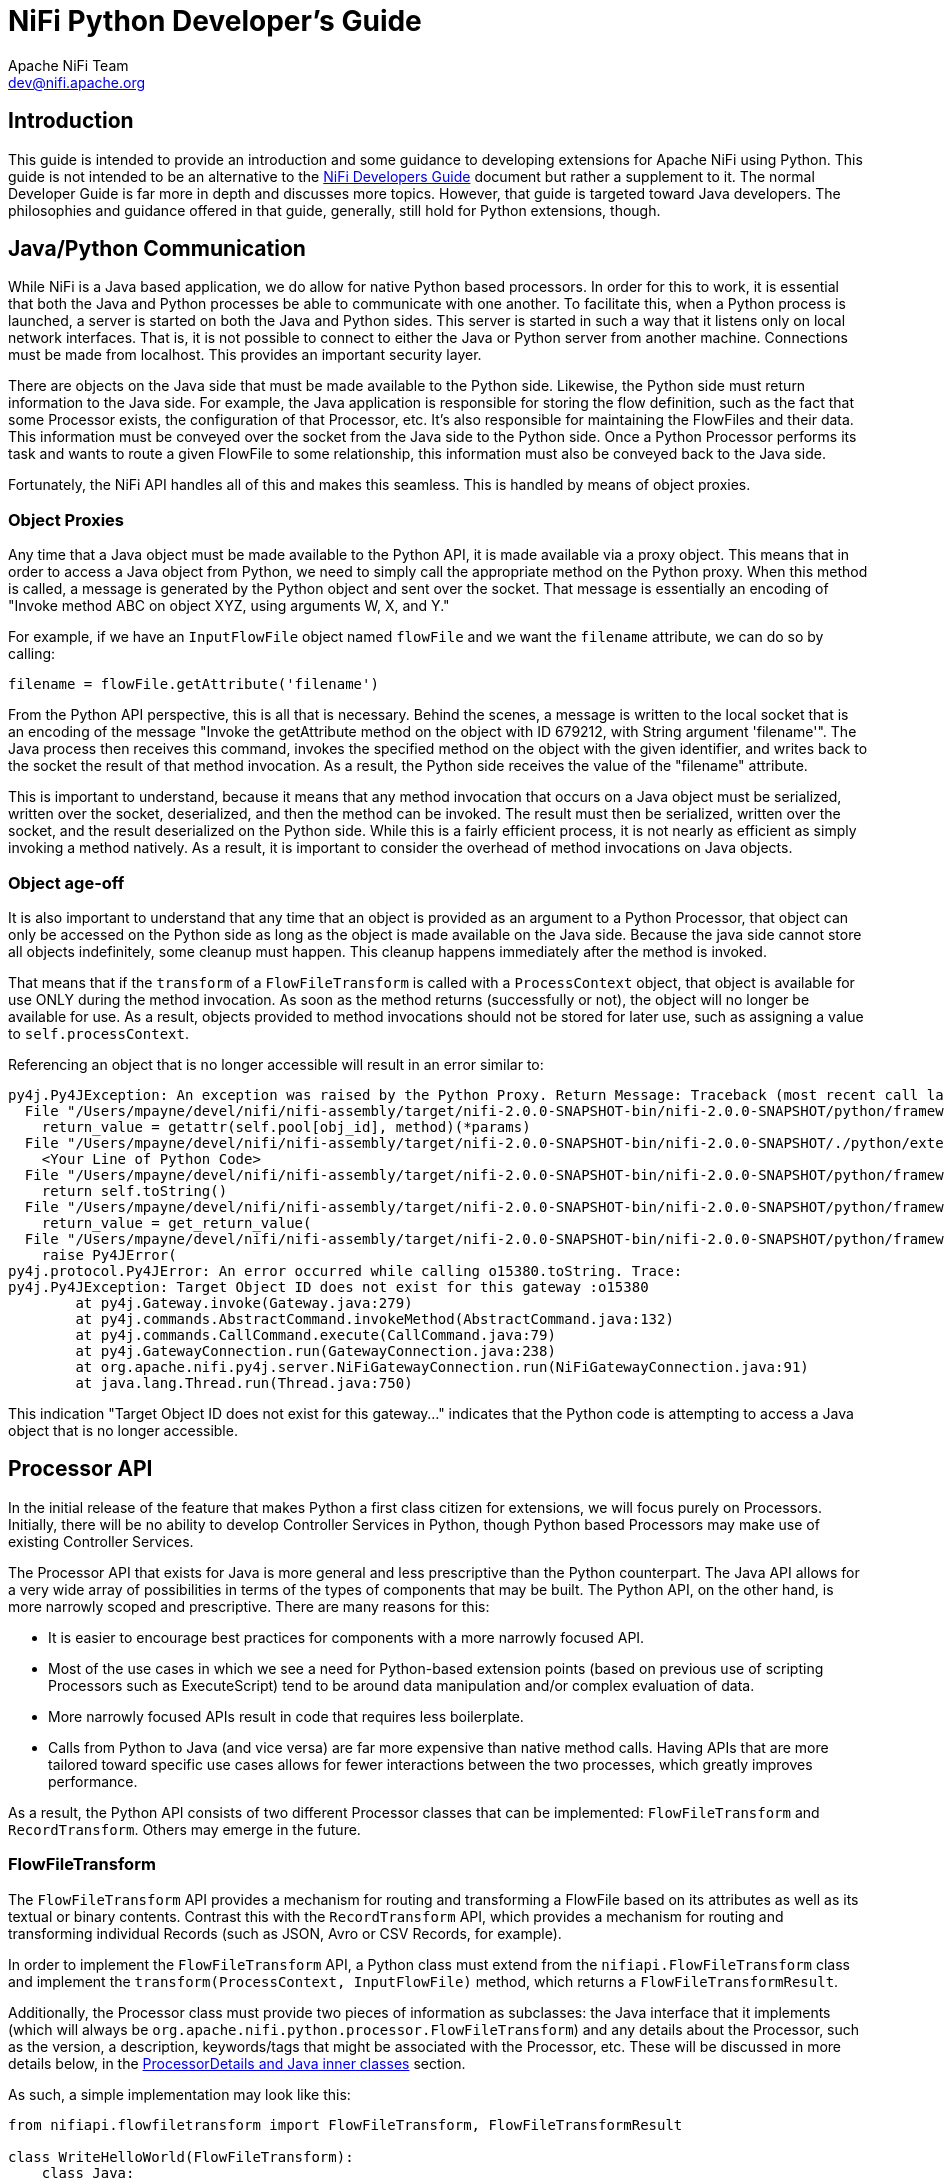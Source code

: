 //
// Licensed to the Apache Software Foundation (ASF) under one or more
// contributor license agreements.  See the NOTICE file distributed with
// this work for additional information regarding copyright ownership.
// The ASF licenses this file to You under the Apache License, Version 2.0
// (the "License"); you may not use this file except in compliance with
// the License.  You may obtain a copy of the License at
//
//     http://www.apache.org/licenses/LICENSE-2.0
//
// Unless required by applicable law or agreed to in writing, software
// distributed under the License is distributed on an "AS IS" BASIS,
// WITHOUT WARRANTIES OR CONDITIONS OF ANY KIND, either express or implied.
// See the License for the specific language governing permissions and
// limitations under the License.
//
= NiFi Python Developer's Guide
Apache NiFi Team <dev@nifi.apache.org>
:homepage: http://nifi.apache.org
:linkattrs:


== Introduction

This guide is intended to provide an introduction and some guidance to developing extensions for Apache NiFi using Python.
This guide is not intended to be an alternative to the link:developer-guide.adoc[NiFi Developers Guide] document but rather
a supplement to it. The normal Developer Guide is far more in depth and discusses more topics. However, that guide is
targeted toward Java developers. The philosophies and guidance offered in that guide, generally, still hold for Python extensions, though.

[[java_python_comms]]
== Java/Python Communication

While NiFi is a Java based application, we do allow for native Python based processors. In order for this to work, it is essential
that both the Java and Python processes be able to communicate with one another. To facilitate this, when a Python process is launched,
a server is started on both the Java and Python sides. This server is started in such a way that it listens only on local network interfaces.
That is, it is not possible to connect to either the Java or Python server from another machine. Connections must be made from localhost.
This provides an important security layer.

There are objects on the Java side that must be made available to the Python side. Likewise, the Python side must return information to the Java
side. For example, the Java application is responsible for storing the flow definition, such as the fact that some Processor exists, the configuration
of that Processor, etc. It's also responsible for maintaining the FlowFiles and their data. This information must be conveyed over the socket from
the Java side to the Python side. Once a Python Processor performs its task and wants to route a given FlowFile to some relationship, this information
must also be conveyed back to the Java side.

Fortunately, the NiFi API handles all of this and makes this seamless. This is handled by means of object proxies.

=== Object Proxies

Any time that a Java object must be made available to the Python API, it is made available via a proxy object. This means that in order to access a Java
object from Python, we need to simply call the appropriate method on the Python proxy. When this method is called, a message is generated by the Python
object and sent over the socket. That message is essentially an encoding of "Invoke method ABC on object XYZ, using arguments W, X, and Y."

For example, if we have an `InputFlowFile` object named `flowFile` and we want the `filename` attribute, we can do so by calling:
----
filename = flowFile.getAttribute('filename')
----

From the Python API perspective, this is all that is necessary. Behind the scenes, a message is written to the local socket that is an encoding of the
message "Invoke the getAttribute method on the object with ID 679212, with String argument 'filename'".
The Java process then receives this command, invokes the specified method on the object with the given identifier, and writes back to the socket the result
of that method invocation. As a result, the Python side receives the value of the "filename" attribute.

This is important to understand, because it means that any method invocation that occurs on a Java object must be serialized, written over the socket,
deserialized, and then the method can be invoked. The result must then be serialized, written over the socket, and the result deserialized on the Python side.
While this is a fairly efficient process, it is not nearly as efficient as simply invoking a method natively. As a result, it is important to consider the overhead of
method invocations on Java objects.

=== Object age-off

It is also important to understand that any time that an object is provided as an argument to a Python Processor, that object can only be accessed on the Python
side as long as the object is made available on the Java side. Because the java side cannot store all objects indefinitely, some cleanup must happen. This cleanup
happens immediately after the method is invoked.

That means that if the `transform` of a `FlowFileTransform` is called with a `ProcessContext` object, that object is available for use ONLY during the
method invocation. As soon as the method returns (successfully or not), the object will no longer be available for use. As a result, objects provided to method
invocations should not be stored for later use, such as assigning a value to `self.processContext`.

Referencing an object that is no longer accessible will result in an error similar to:

----
py4j.Py4JException: An exception was raised by the Python Proxy. Return Message: Traceback (most recent call last):
  File "/Users/mpayne/devel/nifi/nifi-assembly/target/nifi-2.0.0-SNAPSHOT-bin/nifi-2.0.0-SNAPSHOT/python/framework/py4j/java_gateway.py", line 2466, in _call_proxy
    return_value = getattr(self.pool[obj_id], method)(*params)
  File "/Users/mpayne/devel/nifi/nifi-assembly/target/nifi-2.0.0-SNAPSHOT-bin/nifi-2.0.0-SNAPSHOT/./python/extensions/SetRecordField.py", line 22, in transform
    <Your Line of Python Code>
  File "/Users/mpayne/devel/nifi/nifi-assembly/target/nifi-2.0.0-SNAPSHOT-bin/nifi-2.0.0-SNAPSHOT/python/framework/py4j/java_gateway.py", line 1460, in __str__
    return self.toString()
  File "/Users/mpayne/devel/nifi/nifi-assembly/target/nifi-2.0.0-SNAPSHOT-bin/nifi-2.0.0-SNAPSHOT/python/framework/py4j/java_gateway.py", line 1322, in __call__
    return_value = get_return_value(
  File "/Users/mpayne/devel/nifi/nifi-assembly/target/nifi-2.0.0-SNAPSHOT-bin/nifi-2.0.0-SNAPSHOT/python/framework/py4j/protocol.py", line 330, in get_return_value
    raise Py4JError(
py4j.protocol.Py4JError: An error occurred while calling o15380.toString. Trace:
py4j.Py4JException: Target Object ID does not exist for this gateway :o15380
	at py4j.Gateway.invoke(Gateway.java:279)
	at py4j.commands.AbstractCommand.invokeMethod(AbstractCommand.java:132)
	at py4j.commands.CallCommand.execute(CallCommand.java:79)
	at py4j.GatewayConnection.run(GatewayConnection.java:238)
	at org.apache.nifi.py4j.server.NiFiGatewayConnection.run(NiFiGatewayConnection.java:91)
	at java.lang.Thread.run(Thread.java:750)
----

This indication "Target Object ID does not exist for this gateway..." indicates that the Python code is attempting to access a Java object
that is no longer accessible.


[[processor_api]]
== Processor API

In the initial release of the feature that makes Python a first class citizen for extensions, we will focus purely on Processors.
Initially, there will be no ability to develop Controller Services in Python, though Python based Processors may make use of
existing Controller Services.

The Processor API that exists for Java is more general and less prescriptive than the Python counterpart.
The Java API allows for a very wide array of possibilities in terms of the
types of components that may be built. The Python API, on the other hand, is more narrowly scoped and prescriptive.
There are many reasons for this:

    - It is easier to encourage best practices for components with a more narrowly focused API.
    - Most of the use cases in which we see a need for Python-based extension points (based on previous use of scripting
Processors such as ExecuteScript) tend to be around data manipulation and/or complex evaluation of data.
    - More narrowly focused APIs result in code that requires less boilerplate.
    - Calls from Python to Java (and vice versa) are far more expensive than native method calls. Having APIs that are more tailored toward
specific use cases allows for fewer interactions between the two processes, which greatly improves performance.

As a result, the Python API consists of two different Processor classes that can be implemented: `FlowFileTransform` and `RecordTransform`.
Others may emerge in the future.



[[flowfile-transform]]
=== FlowFileTransform

The `FlowFileTransform` API provides a mechanism for routing and transforming a FlowFile based on its attributes as well as its
textual or binary contents. Contrast this with the `RecordTransform` API, which provides a mechanism for routing and transforming
individual Records (such as JSON, Avro or CSV Records, for example).

In order to implement the `FlowFileTransform` API, a Python class must extend from the `nifiapi.FlowFileTransform` class
and implement the `transform(ProcessContext, InputFlowFile)` method, which returns a `FlowFileTransformResult`.

Additionally, the Processor class must provide two pieces of information as subclasses: the Java interface that it implements
(which will always be `org.apache.nifi.python.processor.FlowFileTransform`) and any details about the Processor, such as the
version, a description, keywords/tags that might be associated with the Processor, etc.
These will be discussed in more details below, in the <<inner-classes>> section.

As such, a simple implementation may look like this:
----
from nifiapi.flowfiletransform import FlowFileTransform, FlowFileTransformResult

class WriteHelloWorld(FlowFileTransform):
    class Java:
        implements = ['org.apache.nifi.python.processor.FlowFileTransform']
    class ProcessorDetails:
        version = '0.0.1-SNAPSHOT'

    def __init__(self, **kwargs):
        super().__init__(**kwargs)

    def transform(self, context, flowfile):
        return FlowFileTransformResult(relationship = "success", contents = "Hello World", attributes = {"greeting", "hello"})
----

The `transform` method is expected to take two arguments: the context (of type `nifiapi.properties.ProcessContext`) and
the flowfile (of type `InputFlowFile`).

The return type is a `FlowFileTransformResult` that indicates which Relationship the FlowFile should be transferred to,
the updated contents of the FlowFile, and any attributes that should be added to the FlowFile (or overwritten). The
`relationship` is a required argument. The `contents` is optional. If the contents of the FlowFile are not to be updated,
the `contents` should be unspecified or should be specified as `None`. The original FlowFile contents should not be returned,
as it will have the same effect as passing `None` but will be more expensive, as the contents will be written out to the FlowFile.
Likewise, it is more efficient to omit the `attributes` unless there is any attribute to add.


[[process-context]]
==== context

The `context` parameter is of type `nifiapi.properties.ProcessContext`. This class can be used to determine configuration, such as the
Processor's name (via `context.getName()`) and property values (via the `context.getProperties()` and `context.getProperty(String propertyName)`)
methods.

Note that the `getProperty(String)` method does not return a String representation of the configured value but rather a `PythonPropertyValue` object.
This allows for the property's value to be interpreted in different ways. For example, `PythonPropertyValue.getValue()` returns the String representation
of the value. `PythonPropertyValue.asInteger()` returns `None` or an integer representation of the value.

`PythonPropertyValue.getTimePeriod( nifiapi.properties.TimeUnit )` can be used to retrieve the configured value as some time period.
For example, if a property named "timeout" is set to a value of "30 sec" we could use
`context.getProperty("timeout").asTimePeriod(TimeUnit.MILLISECONDS)` and this would return to us a value of `30000`. This allows for a better
user experience than requiring properties to follow a certain convention such as seconds or milliseconds while still allowing you, as a Processor
developer, to easily obtain the value in whatever units make the most sense for the use case.

The `PythonPropertyValue.asControllerService()` method can be used in order to obtain a Controller Service that can be used by the Processor.

The `PythonPropertyValue` object also provides the ability to call the `evaluateAttributeExpressions(attributeMap=None)` method.
This can be used to evaluate the configured Expression Language. For example, if a value of `${filename}` is used for a property value,
we can use `context.getProperty("my property").evaluateAttributeExpressions(flowFile).getValue()` in order to evaluate the Expression Language
expression and then get the String representation of the value.


==== flowfile

The FlowFile is a proxy to the Java `InputFlowFile` object. This exposes the following methods:

`getContentsAsBytes` : returns the contents of the FlowFile as a byte array. This method should be used conservatively, as it it loads entire contents
of the FlowFile into a byte array on the Java side, and then sends a copy to the Python side. As a result, the FlowFile's contents are buffered into memory
twice, once on the Java heap and once in the Python process.

`getContentsAsReader` : returns a Java `BufferedReader` that can be used to read the contents of the FlowFile one line at a time. While this is only applicable
for textual content, it avoids loading the entire FlowFile's contents into memory. However, each invocation to `BufferedReader.readLine()` does require a call
to Java, so the performance may not compare to that of calling `getContentsAsBytes`.

`getSize` : returns the number of bytes in the FlowFile's contents.

`getAttribute(String name)` : returns the value of the FlowFile's attribute with the given name, or `None` if the FlowFile does not have
an attribute with that name.

`getAttributes()` : returns a Python dictionary whose keys are FlowFile attributes' names and whose values are the associated attribute values.



==== FlowFileTransformResult

After the Processor has performed its task, the Processor must return an instance of `nifiapi.flowfiletransform.FlowFileTransformResult`.
The constructor has a single required positional argument, the `relationship` to route the FlowFile to. Additionally, if the contents of
the FlowFile are to be updated, the FlowFile's new contents should be returned via the `contents` argument. Any FlowFile attributes that
are to be added or modified may additionally provided using the `attributes` argument.



[[record-transform]]
=== RecordTransform

While the `FlowFileTransform` API provides the ability to operate on a FlowFile at a time, the `RecordTransform` API provides developers
with the opportunity to operate on a single Record at a time. For example, if a FlowFile is made up of many JSON Records, the `RecordTransform`
Processor can be used to operate on each individual record without worrying about whether the Records are colocated or not.
Implementations of this API must extend from the `RecordTransform` base class and must also implement the following method:

`def transform(self, context, record, schema, attributemap)`

returning a `RecordTransformResult` object.

The `context` object is an implementation of the same `ProcessContext` that is used in the `FlowFileTransform` Processor
(see <<process-context>>). The `record` is a Python dictionary that represents the record to operate on. Regardless of whether
the source of the record is JSON, CSV, Avro, or some other input format, this method is provided a Python dictionary. This makes
it far simpler to operate on the data within Python and means that the code is very portable, as it can operate on any format of
data.

The associated `schema` object is an instance of a Java object, `org.apache.nifi.record.serialization.RecordSchema`. This provides a
schema for the data. However, calls to the schema must be made over the socket to the Java side and, as such, are expensive.

Finally, the method signature provides an `attributemap`. This `attributemap` has two methods:

`getAttribute(String name)` : returns the value of the FlowFile's attribute with the given name, or `None` if the FlowFile does not have
an attribute with that name.

`getAttributes()` : returns a Python dictionary whose keys are FlowFile attributes' names and whose values are the associated attribute values.

Note that these two methods are identical to those in the `InputFlowFile` class discussed above. This allows the `attributemap` to be
provided to a `PythonPropertyValue` in order to evaluate Expression Language. For example, we might determine the name of a record's field to use
for some operation by calling:
----
field_name = context.getProperty("Field Name").evaluateAttributeExpressions(attributemap).getValue()
----

Finally, the method must return an instance of `nifiapi.recordtransform.RecordTransformResult`.

The `RecordTransformResult` constructor takes four optional named arguments:

`record` : the transformed version of the Record. If the record is not supplied, or if `None` is supplied, the input Record will be
dropped from the output.

`schema` : the transformed schema. If this is not specified, the schema will be inferred. However, if the schema is specified, the schema
is binding, not the data. So, if a field is missing from the schema, for instance, it will be dropped from the data. And if the schema has a field
in it and there's no corresponding value in the data, the field will be assumed to have a value of `None`.

`relationship` : the name of the Relationship to route the Record to. If not specified, the value will be routed to the "success" relationship.
However, the implementation may choose to expose relationships other than "success" and "failure" and route records accordingly. For example,
the implementation may want to record a Record to either "valid" or "invalid."

`partition` : By default, all Records in a given incoming FlowFile will be written to a single output FlowFile (or, more accurately, the transformed version
of the Record will be, assuming that a value of `None` is not returned for the result's `record` field). However, we may want to partition
the incoming data into separate output FlowFiles. For example, we could have incoming data that has a "country" field and want a separate output FlowFile
for each country. In this case, we would return a Python dictionary for the `partition` argument that looks something like `{'country': record['country']}`.
If the partition has more than one field in the dictionary, all fields in the dictionary must be the same value for two Records in order for
the Records to be written to the same output FlowFile.



[[property-descriptors]]
=== PropertyDescriptors

An important aspect of any software is the ability to configure it. With NiFi, Processors are configured by their properties.
In order to expose what properties are available, a Processor must expose a `PropertyDescriptor` for the property. The `PropertyDescriptor`
contains all of the information necessary in order to convey how to configure the property.

A `PropertyDescriptor` is created using the `nifiapi.properties.PropertyDescriptor` class. The constructor takes two required positional
arguments: `name` and `description`. All other arguments are optional.

Typically, a Processor will have multiple Property Descriptors. These descriptors are then returned to the NiFi framework by implementing the following
method in the Processor (regardless of whether it is a `FlowFileTransform` or a `RecordTransform`):
----
def getPropertyDescriptors(self)
----

This method returns a list of PropertyDescriptors. The typical convention is to create the Property Descriptors in the Processor's constructor
and then return them in this method, such as:

----
from nifiapi.flowfiletransform import FlowFileTransform
from nifiapi.properties import PropertyDescriptor, StandardValidators

class PrettyPrintJson(FlowFileTransform):
...
    def __init__(self, **kwargs):
        super.__init(**kwargs)

        numspaces = PropertyDescriptor(name="Number of Spaces",
            description="Number of spaces to use for pretty-printing",
            validators=[StandardValidators.POSITIVE_INTEGER_VALIDATOR],
            default_value="4",
            required=True)
        self.descriptors = [numspaces]

...

    def getPropertyDescriptors(self):
        return self.descriptors
----

There are times, however, that Processor developer wants to allow users to specify their only properties. For example, we may allow users to enter
multiple key/value pairs where the key is the name of a Record field to set and the value is the value to set it to.
To accomplish this, we implement the following method:

----
def getDynamicPropertyDescriptor(self, propertyname):
----
Which returns a PropertyDescriptor. For example:
----
def getDynamicPropertyDescriptor(self, propertyname):
    return PropertyDescriptor(name=propertyname,
        description="A user-defined property",
        dynamic=True)   # dynamic=True is optional and included here only for completeness' sake
----

If this method is not implemented and a user adds a property other than those that are explicitly supported, the Processor will become
invalid. Of course, we might also specify explicit validators that can be used, etc.



[[relationships]]
=== Relationships

Each Processor in NiFi must route its outgoing data to some destination. In NiFi, those destinations are called "Relationships."
Each Processor is responsible for declaring its Relationships.

Both the FlowFileTransform an RecordTransform Processors already have a Relationship named `original` and one named `failure.`
The `original` relationship should not be used by implementations. This is used only by the framework and allows the input FlowFile
to be passed on without modification. If the Processor cannot transform its input (because the data is not valid, for example),
the Processor may route the data to the `failure` relationship.

By default, both implementations also have a `success` relationship. However, Processors may override the Relationships that it
defines. It does this by implementing the following method:
----
def getRelationships(self)
----
This method returns a list or a set of `nifiapi.relationship.Relationship` objects. If this method is implemented, the `success`
Relationship will not automatically be made available. It will need to be created and returned within this list, if it is to be used.
Regardless of which Relationships are exposed by the implementation, the `failure` and `original` will always be made available.


[[inner-classes]]
=== ProcessorDetails and Java inner classes

As noted above, the `ProcessorDetails` and `Java` inner classes are important to Processors. The `Java` inner class must be defined
on all Processors and must include a member named `implements` that is a list of Java interfaces that the class implements. This is
important, as it allows the Py4J protocol to understand how to interact with this obect from the Java side.

The `ProcessorDetails` class tells NiFi about the Processor so that it can allow configuration of the Processor seamlessly through the NiFi UI.
Additionally, it provides details about what is necessary in order to use the Processor.
The `ProcessorDetails` class may have several different members:

`version` : The implementation version of the Processor

`description` : A description that can be presented in the UI to explain how the Processor is to be used. This may be more than
a single sentence but should be kept as a few sentences, or a short paragraph.

`tags` : a list of Strings that indicates tags or keywords that are associated with the Processor. When a user adds a Processor to the
NiFi canvas via the UI, users may search for keywords in order to provide discoverability. For example, if a user were to search for
"CSV" any Processor whose name contains the letters "CSV" would should up. Additionally, any Processor that has a "CSV" tag would also show up.

`dependencies` : A list of Strings that are PyPI dependencies that the Processor depends on. The format of these strings is the same
as would be provided to `pip install`. See <<dependencies>> for more information.


[[logging]]
=== Logging in NiFi

NiFi logging works much the same way as in any other application, with one important difference. NiFi aims to make the
user interface intuitive and informative, and as part of that experience will surface log messages that are appropriate.
In order to accommodate this, Processors should not instantiate their own loggers. Instead, Processors should simply
make use of `self.logger`. This will be injected into the Processor after the Processor has been created. Of course, it can't
be made available before the Processor has been created, so it cannot be accessed from within the constructor. However, it can
be used anywhere else.



[[lifecycle]]
=== Lifecycle Methods

Often times, it is necessary to create expensive objects and reuse them instead of creating an object once, using it, and throwing it away.
In order to make this simpler to handle, NiFi provides a method named `onScheduled`. This method is optionally implemented in the Processor.
If the method is implemented, it is defined as:
----
def onScheduled(self, context)
----
Where `context` is a ProcessContext as described earlier. The method has no return value.
This method is invoked once whenever a Processor is scheduled to run (regardless of whether it's being started due to user input, NiFi restart, etc.).

Similarly, it is often necessary to tear down resources when they are no longer necessary. This can be accomplished
by implementing the following method:
----
def onStopped(self, context)
----
This method is called once whenever the Processor has been stopped and no longer has any active tasks. It is safe to assume
that there are no longer any invocations of the `transform` method running when this method is called.



[[documenting_use_cases]]
== Documenting Use Cases

No matter how powerful a piece of software is, it has no value unless people are able to use it. To that end, documentation of Processors is
very important. While a description of the Processor should be provided in the `ProcessorDetails` class and each PropertyDescriptor is expected to have a description,
it is usually helpful to also call out specific use cases that can be performed by the Processor. This is particularly important for Processors that perform
more generalized transformations on objects, where a single Processor may be capable of performing multiple tasks, based on its configuration.

[[use_case_decorator]]
=== The `@use_case` Decorator

The `@use_case` decorator, defined in the `nifiapi.documentation` module can facilitate this. The decorator takes four arguments:

- `description`: A simple 1 (at most 2) sentence description of the use case. Generally, this should not include any extraneous details,
                 such as caveats, etc. Those can be provided using the `notes` argument. The description is required.
- `notes`: Most of the time, 1-2 sentences is sufficient to describe a use case. Those 1-2 sentence should then be returned
           by the `description`. In the event that the description is not sufficient, details may be provided to
           further explain, by providing caveats, etc. This is optional.
- `keywords`: An array of keywords that can be associated with the use case. This is optional.
- `configuration`: A description of how to configure the Processor for this particular use case. This may include explicit values to set for some properties,
                    and may include instructions on how to choose the appropriate value for other properties. The configuration is required.

A single Processor may have multiple `@use_case` decorators.


[[multi_processor_use_case_decorator]]
=== The `@multi_processor_use_case` Decorator

When designing and creating Processors, it is important to keep in mind the idea of loose coupling. One Processor should not be dependent on another Processor
in order to perform its task. That being said, it is often advantageous to build Processors that are designed to work well together. For example, a Processor that
is able to perform a listing of files in a directory can provide an important capability in and of itself. Similarly, a Processor that is able to ingest the contents
of a specific file and make that file's contents the contents of a FlowFile is also an important capability in and of itself. But far more powerful than either of these
individual capabilities is the notion of being able to compose a flow that lists all files in a directory and then ingests each of those files as a FlowFile. This is
done by using a combination of the two. As such, it is important that the two Processors be able to work together in such a way that the output of the first is
easily understood as the input of the second.

In this case, it makes sense to document this composition of Processors as a use case so that users can understand how to compose such a pipeline. This is accomplished
by using the `@multi_processor_use_case` decorator. This decorator is very similar to the <<use_case_decorator>> but instead of a `configuration` element, it has a
`configurations` element, which is a `list` of `ProcessorConfiguration` objects, where each `ProcessorConfiguration` object has both a `processor_type`, which is the
name of the Processor, and a `configuration` that explains how to configure that particular Processor. The `configuration` element typically also explains how to connect
outbound Relationships.

For example, we might use these decorators as such:
----
@use_case(description="Retrieve the contents of a given file on disk and create a FlowFile from it without modifying the file",
          keywords=["file", "filesystem"],
          configuration="""
                Set the 'Filename' property to the fully qualified path of the file to ingest
                Set the 'Completion Strategy' to 'None'
          """)
@use_case(description="Retrieve the contents of a given file on disk and create a FlowFile from it, deleting the local file upon success",
          keywords=["file", "filesystem"],
          configuration="""
                Set the 'Filename' property to the fully qualified path of the file to ingest
                Set the 'Completion Strategy' to 'Delete'
          """)
@multi_processor_use_case(
      description="Ingest all files from a landing directory on the filesystem and delete them after ingesting them.",
      keywords=["file", "filesystem", "landing directory"],
      configurations=[
          ProcessorConfiguration(
              processor_type="org.apache.nifi.processors.standard.ListFile",
              configuration="""
                  Set 'Input Directory' to the directory that files should be ingested from
                  Set 'Input Directory Location' to 'Local'
                  """
          ),
          ProcessorConfiguration(
              processor_type="FetchFile",
              configuration="""
                Set the 'Filename' property to `${absolute.path}/${filename}`
                Set the 'Completion Strategy' to 'Delete'
              """
          )
      ])
class FetchFile(FlowFileTransform):
----

Note that in this case, we are able to specifically tell the user that the Filename property of FetchFile should be set to the value `${absolute.path}/${filename}`
because we know that the ListFile Processor will produce these attributes for us.


[[requirements]]
== Requirements

The Python API requires that Python 3.9, 3.10 or 3.11 is available on the machine hosting NiFi (Python 3.12 is not supported yet).

Each Processor may have its own list of requirements / dependencies. These are made available to the Processor by creating a separate
environment for each Processor implementation (not for each instance of a Processor on the canvas). PyPI is then used to install these
dependencies in that environment.


[[deploying]]
== Deploying a Developed Processor

Once a Processor has been developed, it can be made available in NiFi by copying the source of the Python extension to the `$NIFI_HOME/python/extensions` directory by default.
The actual directory to look for extensions can be configured in `nifi.properties` via properties that have the prefix `nifi.python.extensions.source.directory.`.
For example, by default, `nifi.python.extensions.source.directory.default` is set to `./python/extensions`. However, additional paths may be added by replacing `default`
in the property name with some other value.

Any `.py` file found in the directory will be parsed and examined in order to determine whether or not it is a valid NiFi Processor.
In order to be found, the Processor must have a valid parent (`FlowFileTransform` or `RecordTransform`) and must have an inner class named `Java`
with a `implements = ['org.apache.nifi.python.processor.FlowFileTransform']` or `implements = ['org.apache.nifi.python.processor.RecordFileTransform']`.
This will allow NiFi to automatically discover the Processor.

Note, however, that if the Processor implementation is broken into multiple Python modules, those modules will not be made available by default. In order
to package a Processor along with its modules, the Processor and any related module must be added to a directory that is directly below the Extensions directory.
For example, if the `WriteNumber.py` file contains a NiFi Processor and also depends on the `ProcessorUtil.py` module, the directory structure would look like this:
----
NIFI_HOME/
    - python/
        - extensions/
            ProcessorA.py
            ProcessorB.py
            write-number/
                __init__.py
                ProcessorUtils.py
                WriteNumber.py
----
By packaging them together in a subdirectory, NiFi knows to expose the modules to one another. However, the ProcessorA module will have no access
to the `ProcessorUtils` module. Only `WriteNumber` will have access to it.


[[reloading]]
== Processor Reloading

Often times, while developing a Processor, the easiest way to verify and modify its behavior is to make small tweaks and re-run
the data. This is possible in NiFi without restarting. Once a Processor has been discovered and loaded, any changes to the Processor's source code will
take effect whenever the Processor is started again (or during certain other events, such as validation, while the Processor is stopped).

So we can easily update the source code for a Processor, start it, verify the results, stop the Processor, and update again as necessary.
Or, more simply, click "Run Once" to verify the behavior; modify if necessary; and Run Once again.
It is important to note, however, that if the Processor could not be successfully loaded the first time, NiFi may not monitor it for changes.
Therefore, it's important to ensure that the Processor is in a good working state before attempting to load it in NiFi. Otherwise, NiFi will need to be
restarted in order to discover the Processor and load it again.

Because NiFi allows for multiple extension directories to be deployed, it might be helpful when developing a new extension to add the source directory
where the extension is being developed as a NiFi extension source directory. This allows developers to develop processors using their IDE and allows NiFi
to pickup any changes seamlessly as soon as the Processor is started.


[[dependencies]]
== Adding Third-Party Dependencies
Python based Processors can be a single module, or they can be bundled together as a Python package. How you specify third-party dependencies depends on how
the Processor is packaged.

=== Package-level Dependencies

If one or more Processors are defined within a Python package, the package should define a `requirements.txt` file that declares all third-party dependencies
that are necessary for any Processor in the package. The file structure will then typically look like this:
----
my-python-package/
│
├── __init__.py
│
├── ProcessorA.py
│
├── ProcessorB.py
│
└── requirements.txt
----

In this way, all of the requirements will be loaded from the `requirements.txt` file once for the package. There will be no need to load the dependencies once for
ProcessorA and once for ProcessorB.


=== Processor-Level Dependencies
If your Processor is not a part of a Python package, its dependencies can be declared using the `dependencies` member of the `ProcessorDetails` inner class.
This is a list of Strings that indicate the PyPI modules that the Processor depends on. The format is the same format expected by PyPI.
This provides a convenience for declaring third-party dependencies without requiring that Processors be bundled into a package.

For example, to indicate that a Processor needs `pandas` installed, the implementation might
look like this:
----
class PandasProcessor(FlowFileTransform):
    class Java:
        implements = ['org.apache.nifi.python.processor.FlowFileTransform']
    class ProcessorDetails:
        version = '0.0.1-SNAPSHOT',
        dependencies = ['pandas']
----

However, it is often necessary to declare a specific version of a dependency. And it may also be necessary to define multiple dependencies.
We can do that in this manner:
----
class PandasProcessor(FlowFileTransform):
    class Java:
        implements = ['org.apache.nifi.python.processor.FlowFileTransform']
    class ProcessorDetails:
        version = '0.0.1-SNAPSHOT',
        dependencies = ['pandas', 'numpy==1.20.0']
----

Here, we accept any version of `pandas` (though the latest is preferred), and we require version `1.20.0` of `numpy`.


[[dependency-isolation]]
=== Dependency Isolation

On startup, NiFi will create a separate Python env (venv) for each Processor implementation and will use `pip` to install
the specified dependencies from PyPI only into the appropriate Python environment for that Processor. Therefore, dependencies of one
Processor are not made available to another Processor.

Beyond that, dependencies of one version of a Processor are not made available to other versions of the Processor. So, for example,
if we have two different versions of the same Processor made available, version `0.0.1` and version `0.0.2`, the dependencies that are
necessary for version `0.0.1` will not be made available to version `0.0.2` unless version `0.0.2` of the Processor also declares
those dependencies.


[[troubleshooting]]
== Troubleshooting

The Python environments that are created for Processors are located in NiFi's working directory, under the directory structure
`python/extensions/<module name>/<version>`. So, for example, if we have a Processor `MyProcessor` that has version `0.0.1`,
its environment directory will be `$NIFI_HOME/work/python/extensions/MyProcessor/0.0.1`. This directory may be modified by updating
the value of the `nifi.python.working.directory` property in `nifi.properties`.

For troubleshooting purposes, we may want to delete the environment directory. this can be done simply by stopping NiFi, deleting the
appropriate environment directory, and restarting NiFi.

While you may delete the entire `work` directory while NiFi is stopped, doing so may result in NiFi taking significantly longer to startup
the next time, as it must source all extensions' dependencies from PyPI, as well as expand all Java extensions' NAR files.


[[debugging]]
== Debugging

It's often helpful to attach a remote debugger to the Python process so that we can step through the code, examine variables,
and execute code snippets, etc.

The method used will vary based on the IDE used. However, here we will look at how to enable remote debugging using VSCode.
VSCode comes with a debugger named DebugPy.

It is important to note that every instance of a Processor and even each concurrent task in a Processor may end up
using a separate Python process. Because of this, it is difficult to enable the Python process to listen for incoming
connections because there may be many different processes. Instead, it is recommended to enable listening in VSCode
and then allow the Processor itself to connect to the debugger.

To enable listening in VSCode, we must first create a `launch.json` launch configuration. The `launch.json` should have a
`listen` section to tell it to listen on a particular port. Additionally, the `pathMappings` must be setup to indicate the
local directory in which VSCode should find the Python code, and the `remoteRoot` which is the directory in which NiFi should find
the Python code.

For example:

[source]
----
{
    "version": "0.2.0",
    "configurations": [
        {
            "name": "Python: Remote Attach",
            "type": "python",
            "request": "attach",
            "listen": {
                "host": "localhost",
                "port": 5678
            },
            "pathMappings": [
                {
                    "localRoot": "${workspaceFolder}/nifi-python-test-extensions/src/main/resources/extensions",
                    "remoteRoot": "./python/extensions"
                }
            ],
            "justMyCode": true
        }
    ]
}
----

We can then launch this using VSCode.

Next, we must tell the Processor to connect to the debugger. This requires updating the Processor's code.

Firstly, the DebugPy module must be added as a dependency. Then the Processor needs to connect to the debugger.

To enable remote debugging on Processors themselves, it is necessary to update the Processor's code to implement something
akin to:

[source]
----
class MyProcessor(FlowFileTransform):
    class Java:
        implements = ['org.apache.nifi.python.processor.FlowFileTransform']
    class ProcessorDetails:
        version = '0.0.1-SNAPSHOT'
        dependencies = ['debugpy']

    def onScheduled(context):
        try:
            import debugpy
            debugpy.connect(6688)
        except e:
            self.logger.error("Failed to connect to python debug listener")
----

It is important to note, however, that the code available to VSCode must exactly match the code that NiFi is using in order
to ensure that breakpoints line up correctly. As a result, the code should be updated in VSCode and then copied into NiFi's directory.
At that point, NiFi does not require a restart, but the Processor must be stopped and started again.

Now, when the Processor is scheduled, it will connect to the VSCode debugger, and you can set breakpoints in the VSCode
in order to debug the Processor.
